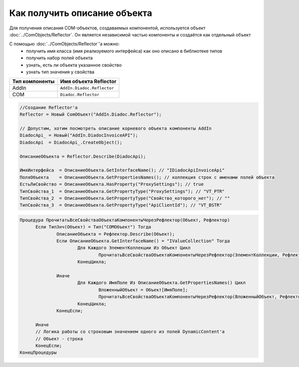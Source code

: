 Как получить описание объекта
=============================

Для получения описания COM-объектов, создаваемых компонентой, используется объект :doc:`../ComObjects/Reflector`.
Он является независимой частью компоненты и создаётся как отдельный объект

С помощью :doc:`../ComObjects/Reflector`'а можно:
  * получить имя класса (имя реализуемого интерфейса) как оно описано в библиотеке типов
  * получить набор полей объекта
  * узнать, есть ли объекта указанное свойство
  * узнать тип значения у свойства

============== ==========================
Тип компоненты Имя объекта Reflector
============== ==========================
AddIn          ``AddIn.Diadoc.Reflector``
COM            ``Diadoc.Reflector``
============== ==========================


.. code-block:: c#

  //Создание Reflector'а
  Reflector = Новый ComОбъект("AddIn.Diadoc.Reflector");

  // Допустим, хотим посмотреть описание корневого объекта компоненты AddIn
  DiadocApi_ = Новый("AddIn.DiadocInvoiceAPI");
  DiadocApi  = DiadocApi_.CreateObject();

  ОписаниеОбъекта = Reflector.Describe(DiadocApi);

  ИмяИнтерфейса  = ОписаниеОбъекта.GetInterfaceName(); // "IDiadocApiInvoiceApi"
  ПоляОбъекта    = ОписаниеОбъекта.GetPropertiesNames(); // коллекция строк с именами полей объекта
  ЕстьЛиСвойство = ОписаниеОбъекта.HasProperty("ProxySettings"); // true
  ТипСвойства_1  = ОписаниеОбъекта.GetPropertyType("ProxySettings"); // "VT_PTR"
  ТипСвойства_2  = ОписаниеОбъекта.GetPropertyType("Свойство_которого_нет"); // ""
  ТипСвойства_3  = ОписаниеОбъекта.GetPropertyType("ApiClientId"); // "VT_BSTR"


.. code-block:: c#

  Процедура ПрочитатьВсеСвойстваОбъектаКомпонентыЧерезРефлектор(Объект, Рефлектор)
  	Если ТипЗнч(Объект) = Тип("COMОбъект") Тогда
  		ОписаниеОбъекта = Рефлектор.Describe(Объект);
  		Если ОписаниеОбъекта.GetInterfaceName() = "IValueCollection" Тогда
  			Для Каждого ЭлементКоллекции Из Объект Цикл
  				ПрочитатьВсеСвойстваОбъектаКомпонентыЧерезРефлектор(ЭлементКоллекции, Рефлектор);
  			КонецЦикла;

  		Иначе
  			Для Каждого ИмяПоле Из ОписаниеОбъекта.GetPropertiesNames() Цикл
  				ВложенныйОбъект = Объект[ИмяПоле];
  				ПрочитатьВсеСвойстваОбъектаКомпонентыЧерезРефлектор(ВложенныйОбъект, Рефлектор);
  			КонецЦикла;
  		КонецЕсли;

  	Иначе
        // Логика работы со строковым значением одного из полей DynamicContent'а
        // Объект - строка
  	КонецЕсли;
  КонецПроцедуры
